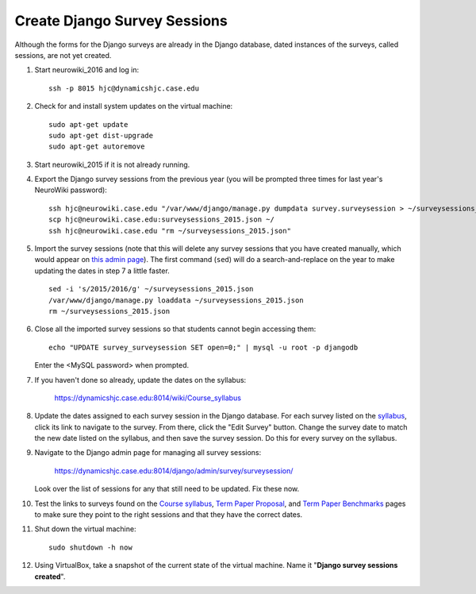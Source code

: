 Create Django Survey Sessions
================================================================================
Although the forms for the Django surveys are already in the Django database,
dated instances of the surveys, called sessions, are not yet created.

1.  Start neurowiki_2016 and log in::

        ssh -p 8015 hjc@dynamicshjc.case.edu

2.  Check for and install system updates on the virtual machine::

        sudo apt-get update
        sudo apt-get dist-upgrade
        sudo apt-get autoremove

3.  Start neurowiki_2015 if it is not already running.

4.  Export the Django survey sessions from the previous year (you will be
    prompted three times for last year's NeuroWiki password)::

        ssh hjc@neurowiki.case.edu "/var/www/django/manage.py dumpdata survey.surveysession > ~/surveysessions_2015.json"
        scp hjc@neurowiki.case.edu:surveysessions_2015.json ~/
        ssh hjc@neurowiki.case.edu "rm ~/surveysessions_2015.json"

5.  Import the survey sessions (note that this will delete any survey sessions
    that you have created manually, which would appear on `this admin page
    <https://dynamicshjc.case.edu:8014/django/admin/survey/surveysession/>`__).
    The first command (``sed``) will do a search-and-replace on the year to make
    updating the dates in step 7 a little faster. ::

        sed -i 's/2015/2016/g' ~/surveysessions_2015.json
        /var/www/django/manage.py loaddata ~/surveysessions_2015.json
        rm ~/surveysessions_2015.json

6.  Close all the imported survey sessions so that students cannot begin
    accessing them::

        echo "UPDATE survey_surveysession SET open=0;" | mysql -u root -p djangodb

    Enter the <MySQL password> when prompted.

7.  If you haven't done so already, update the dates on the syllabus:

        https://dynamicshjc.case.edu:8014/wiki/Course_syllabus

8.  Update the dates assigned to each survey session in the Django database. For
    each survey listed on the `syllabus
    <https://dynamicshjc.case.edu:8014/wiki/Course_syllabus>`__, click its link
    to navigate to the survey. From there, click the "Edit Survey" button.
    Change the survey date to match the new date listed on the syllabus, and
    then save the survey session. Do this for every survey on the syllabus.

9.  Navigate to the Django admin page for managing all survey sessions:

        https://dynamicshjc.case.edu:8014/django/admin/survey/surveysession/

    Look over the list of sessions for any that still need to be updated. Fix
    these now.

10. Test the links to surveys found on the
    `Course syllabus <https://dynamicshjc.case.edu:8014/wiki/Course_syllabus>`__,
    `Term Paper Proposal <https://dynamicshjc.case.edu:8014/wiki/Term_Paper_Proposal>`__, and
    `Term Paper Benchmarks <https://dynamicshjc.case.edu:8014/wiki/Term_Paper_Benchmarks>`__
    pages to make sure they point to the right sessions and that they have the
    correct dates.

11. Shut down the virtual machine::

        sudo shutdown -h now

12. Using VirtualBox, take a snapshot of the current state of the virtual
    machine. Name it "**Django survey sessions created**".
